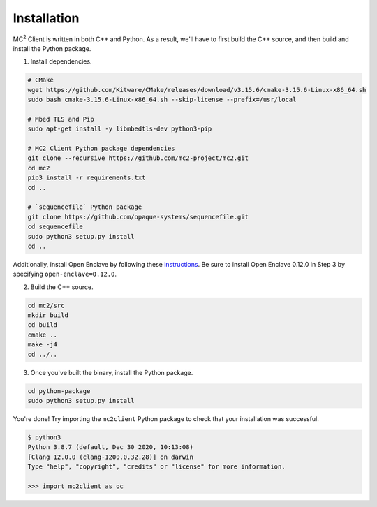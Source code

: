 Installation
============

MC\ :sup:`2` Client is written in both C++ and Python. As a result, we'll have to first build the C++ source, and then build and install the Python package.

1. Install dependencies.

.. code-block:: bash

    # CMake
    wget https://github.com/Kitware/CMake/releases/download/v3.15.6/cmake-3.15.6-Linux-x86_64.sh
    sudo bash cmake-3.15.6-Linux-x86_64.sh --skip-license --prefix=/usr/local

    # Mbed TLS and Pip
    sudo apt-get install -y libmbedtls-dev python3-pip

    # MC2 Client Python package dependencies
    git clone --recursive https://github.com/mc2-project/mc2.git
    cd mc2
    pip3 install -r requirements.txt 
    cd ..

    # `sequencefile` Python package
    git clone https://github.com/opaque-systems/sequencefile.git
    cd sequencefile
    sudo python3 setup.py install
    cd ..

Additionally, install Open Enclave by following these `instructions <https://github.com/openenclave/openenclave/blob/master/docs/GettingStartedDocs/install_oe_sdk-Ubuntu_18.04.md>`_. Be sure to install Open Enclave 0.12.0 in Step 3 by specifying ``open-enclave=0.12.0``.

2. Build the C++ source.

.. code-block:: bash

    cd mc2/src
    mkdir build
    cd build
    cmake ..
    make -j4
    cd ../..

3. Once you've built the binary, install the Python package.

.. code-block:: bash

    cd python-package
    sudo python3 setup.py install


You're done! Try importing the ``mc2client`` Python package to check that your installation was successful.

.. code-block::

    $ python3
    Python 3.8.7 (default, Dec 30 2020, 10:13:08)
    [Clang 12.0.0 (clang-1200.0.32.28)] on darwin
    Type "help", "copyright", "credits" or "license" for more information.

    >>> import mc2client as oc
